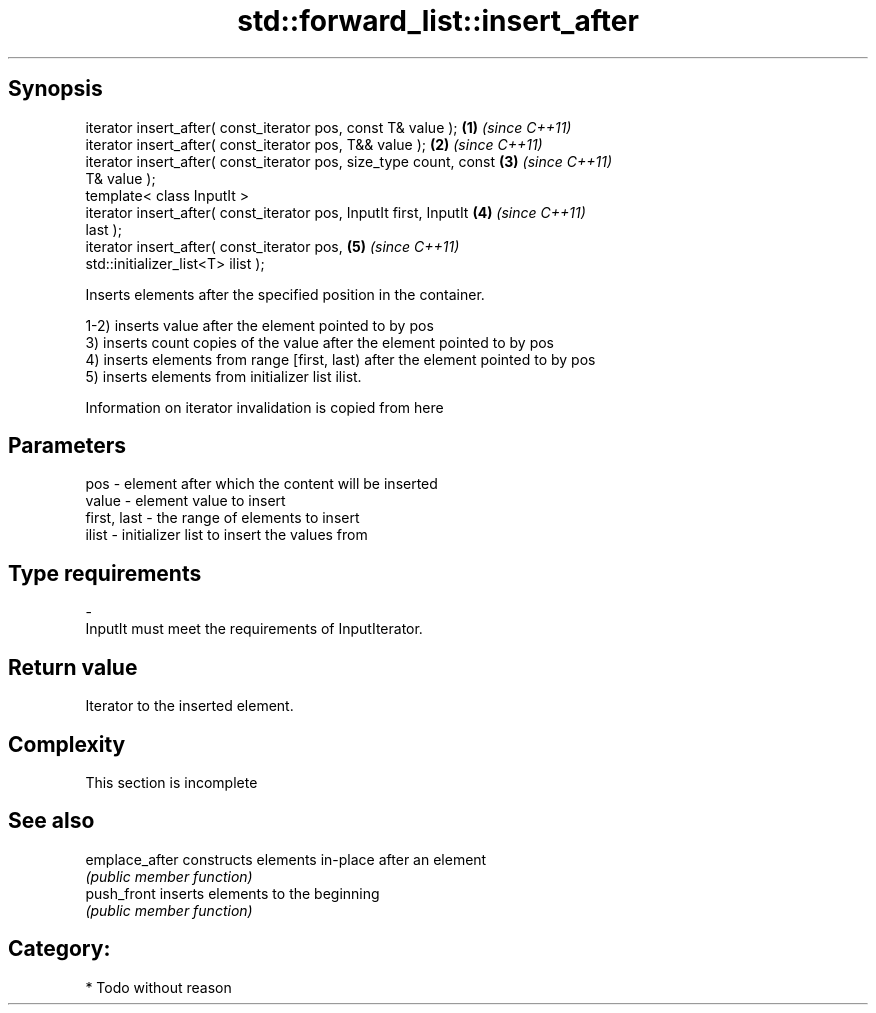 .TH std::forward_list::insert_after 3 "Jun 28 2014" "2.0 | http://cppreference.com" "C++ Standard Libary"
.SH Synopsis
   iterator insert_after( const_iterator pos, const T& value );       \fB(1)\fP \fI(since C++11)\fP
   iterator insert_after( const_iterator pos, T&& value );            \fB(2)\fP \fI(since C++11)\fP
   iterator insert_after( const_iterator pos, size_type count, const  \fB(3)\fP \fI(since C++11)\fP
   T& value );
   template< class InputIt >
   iterator insert_after( const_iterator pos, InputIt first, InputIt  \fB(4)\fP \fI(since C++11)\fP
   last );
   iterator insert_after( const_iterator pos,                         \fB(5)\fP \fI(since C++11)\fP
   std::initializer_list<T> ilist );

   Inserts elements after the specified position in the container.

   1-2) inserts value after the element pointed to by pos
   3) inserts count copies of the value after the element pointed to by pos
   4) inserts elements from range [first, last) after the element pointed to by pos
   5) inserts elements from initializer list ilist.

   Information on iterator invalidation is copied from here

.SH Parameters

   pos         - element after which the content will be inserted
   value       - element value to insert
   first, last - the range of elements to insert
   ilist       - initializer list to insert the values from
.SH Type requirements
   -
   InputIt must meet the requirements of InputIterator.

.SH Return value

   Iterator to the inserted element.

.SH Complexity

    This section is incomplete

.SH See also

   emplace_after constructs elements in-place after an element
                 \fI(public member function)\fP 
   push_front    inserts elements to the beginning
                 \fI(public member function)\fP 

.SH Category:

     * Todo without reason
